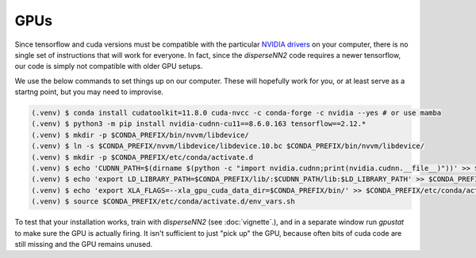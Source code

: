 

.. _gpus:

GPUs
----

Since tensorflow and cuda versions must be compatible with the particular `NVIDIA drivers <https://www.tensorflow.org/install/source#gpu>`_ on your computer, there is no single set of instructions that will work for everyone. In fact, since the `disperseNN2` code requires a newer tensorflow, our code is simply not compatible with older GPU setups.

We use the below commands to set things up on our computer. These will hopefully work for you, or at least serve as a startng point, but you may need to improvise.

.. code-block:: console

                (.venv) $ conda install cudatoolkit=11.8.0 cuda-nvcc -c conda-forge -c nvidia --yes # or use mamba
                (.venv) $ python3 -m pip install nvidia-cudnn-cu11==8.6.0.163 tensorflow==2.12.*
                (.venv) $ mkdir -p $CONDA_PREFIX/bin/nvvm/libdevice/
                (.venv) $ ln -s $CONDA_PREFIX/nvvm/libdevice/libdevice.10.bc $CONDA_PREFIX/bin/nvvm/libdevice/
                (.venv) $ mkdir -p $CONDA_PREFIX/etc/conda/activate.d
                (.venv) $ echo 'CUDNN_PATH=$(dirname $(python -c "import nvidia.cudnn;print(nvidia.cudnn.__file__)"))' >> $CONDA_PREFIX/etc/conda/activate.d/env_vars.sh
                (.venv) $ echo 'export LD_LIBRARY_PATH=$CONDA_PREFIX/lib/:$CUDNN_PATH/lib:$LD_LIBRARY_PATH' >> $CONDA_PREFIX/etc/conda/activate.d/env_vars.sh
                (.venv) $ echo 'export XLA_FLAGS=--xla_gpu_cuda_data_dir=$CONDA_PREFIX/bin/' >> $CONDA_PREFIX/etc/conda/activate.d/env_vars.sh
                (.venv) $ source $CONDA_PREFIX/etc/conda/activate.d/env_vars.sh

To test that your installation works, train with `disperseNN2` (see  :doc:`vignette`.), and in a separate window run `gpustat` to make sure the GPU is actually firing. It isn't sufficient to just "pick up" the GPU, because often bits of cuda code are still missing and the GPU remains unused.
